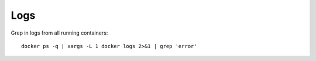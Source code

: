 Logs
-----

Grep in logs from all running containers::

  docker ps -q | xargs -L 1 docker logs 2>&1 | grep 'error'